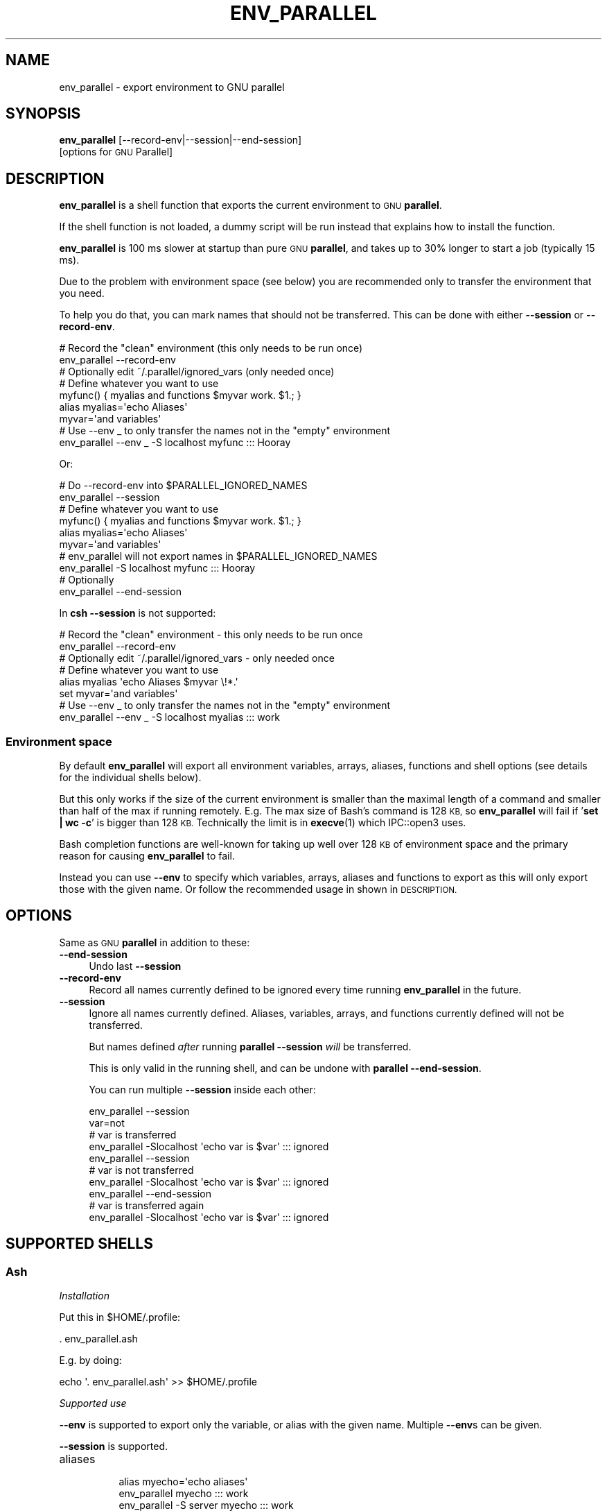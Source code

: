 .\" Automatically generated by Pod::Man 4.14 (Pod::Simple 3.43)
.\"
.\" Standard preamble:
.\" ========================================================================
.de Sp \" Vertical space (when we can't use .PP)
.if t .sp .5v
.if n .sp
..
.de Vb \" Begin verbatim text
.ft CW
.nf
.ne \\$1
..
.de Ve \" End verbatim text
.ft R
.fi
..
.\" Set up some character translations and predefined strings.  \*(-- will
.\" give an unbreakable dash, \*(PI will give pi, \*(L" will give a left
.\" double quote, and \*(R" will give a right double quote.  \*(C+ will
.\" give a nicer C++.  Capital omega is used to do unbreakable dashes and
.\" therefore won't be available.  \*(C` and \*(C' expand to `' in nroff,
.\" nothing in troff, for use with C<>.
.tr \(*W-
.ds C+ C\v'-.1v'\h'-1p'\s-2+\h'-1p'+\s0\v'.1v'\h'-1p'
.ie n \{\
.    ds -- \(*W-
.    ds PI pi
.    if (\n(.H=4u)&(1m=24u) .ds -- \(*W\h'-12u'\(*W\h'-12u'-\" diablo 10 pitch
.    if (\n(.H=4u)&(1m=20u) .ds -- \(*W\h'-12u'\(*W\h'-8u'-\"  diablo 12 pitch
.    ds L" ""
.    ds R" ""
.    ds C` ""
.    ds C' ""
'br\}
.el\{\
.    ds -- \|\(em\|
.    ds PI \(*p
.    ds L" ``
.    ds R" ''
.    ds C`
.    ds C'
'br\}
.\"
.\" Escape single quotes in literal strings from groff's Unicode transform.
.ie \n(.g .ds Aq \(aq
.el       .ds Aq '
.\"
.\" If the F register is >0, we'll generate index entries on stderr for
.\" titles (.TH), headers (.SH), subsections (.SS), items (.Ip), and index
.\" entries marked with X<> in POD.  Of course, you'll have to process the
.\" output yourself in some meaningful fashion.
.\"
.\" Avoid warning from groff about undefined register 'F'.
.de IX
..
.nr rF 0
.if \n(.g .if rF .nr rF 1
.if (\n(rF:(\n(.g==0)) \{\
.    if \nF \{\
.        de IX
.        tm Index:\\$1\t\\n%\t"\\$2"
..
.        if !\nF==2 \{\
.            nr % 0
.            nr F 2
.        \}
.    \}
.\}
.rr rF
.\"
.\" Accent mark definitions (@(#)ms.acc 1.5 88/02/08 SMI; from UCB 4.2).
.\" Fear.  Run.  Save yourself.  No user-serviceable parts.
.    \" fudge factors for nroff and troff
.if n \{\
.    ds #H 0
.    ds #V .8m
.    ds #F .3m
.    ds #[ \f1
.    ds #] \fP
.\}
.if t \{\
.    ds #H ((1u-(\\\\n(.fu%2u))*.13m)
.    ds #V .6m
.    ds #F 0
.    ds #[ \&
.    ds #] \&
.\}
.    \" simple accents for nroff and troff
.if n \{\
.    ds ' \&
.    ds ` \&
.    ds ^ \&
.    ds , \&
.    ds ~ ~
.    ds /
.\}
.if t \{\
.    ds ' \\k:\h'-(\\n(.wu*8/10-\*(#H)'\'\h"|\\n:u"
.    ds ` \\k:\h'-(\\n(.wu*8/10-\*(#H)'\`\h'|\\n:u'
.    ds ^ \\k:\h'-(\\n(.wu*10/11-\*(#H)'^\h'|\\n:u'
.    ds , \\k:\h'-(\\n(.wu*8/10)',\h'|\\n:u'
.    ds ~ \\k:\h'-(\\n(.wu-\*(#H-.1m)'~\h'|\\n:u'
.    ds / \\k:\h'-(\\n(.wu*8/10-\*(#H)'\z\(sl\h'|\\n:u'
.\}
.    \" troff and (daisy-wheel) nroff accents
.ds : \\k:\h'-(\\n(.wu*8/10-\*(#H+.1m+\*(#F)'\v'-\*(#V'\z.\h'.2m+\*(#F'.\h'|\\n:u'\v'\*(#V'
.ds 8 \h'\*(#H'\(*b\h'-\*(#H'
.ds o \\k:\h'-(\\n(.wu+\w'\(de'u-\*(#H)/2u'\v'-.3n'\*(#[\z\(de\v'.3n'\h'|\\n:u'\*(#]
.ds d- \h'\*(#H'\(pd\h'-\w'~'u'\v'-.25m'\f2\(hy\fP\v'.25m'\h'-\*(#H'
.ds D- D\\k:\h'-\w'D'u'\v'-.11m'\z\(hy\v'.11m'\h'|\\n:u'
.ds th \*(#[\v'.3m'\s+1I\s-1\v'-.3m'\h'-(\w'I'u*2/3)'\s-1o\s+1\*(#]
.ds Th \*(#[\s+2I\s-2\h'-\w'I'u*3/5'\v'-.3m'o\v'.3m'\*(#]
.ds ae a\h'-(\w'a'u*4/10)'e
.ds Ae A\h'-(\w'A'u*4/10)'E
.    \" corrections for vroff
.if v .ds ~ \\k:\h'-(\\n(.wu*9/10-\*(#H)'\s-2\u~\d\s+2\h'|\\n:u'
.if v .ds ^ \\k:\h'-(\\n(.wu*10/11-\*(#H)'\v'-.4m'^\v'.4m'\h'|\\n:u'
.    \" for low resolution devices (crt and lpr)
.if \n(.H>23 .if \n(.V>19 \
\{\
.    ds : e
.    ds 8 ss
.    ds o a
.    ds d- d\h'-1'\(ga
.    ds D- D\h'-1'\(hy
.    ds th \o'bp'
.    ds Th \o'LP'
.    ds ae ae
.    ds Ae AE
.\}
.rm #[ #] #H #V #F C
.\" ========================================================================
.\"
.IX Title "ENV_PARALLEL 1"
.TH ENV_PARALLEL 1 "2024-02-27" "20240222" "parallel"
.\" For nroff, turn off justification.  Always turn off hyphenation; it makes
.\" way too many mistakes in technical documents.
.if n .ad l
.nh
.SH "NAME"
env_parallel \- export environment to GNU parallel
.SH "SYNOPSIS"
.IX Header "SYNOPSIS"
\&\fBenv_parallel\fR [\-\-record\-env|\-\-session|\-\-end\-session]
  [options for \s-1GNU\s0 Parallel]
.SH "DESCRIPTION"
.IX Header "DESCRIPTION"
\&\fBenv_parallel\fR is a shell function that exports the current
environment to \s-1GNU\s0 \fBparallel\fR.
.PP
If the shell function is not loaded, a dummy script will be run
instead that explains how to install the function.
.PP
\&\fBenv_parallel\fR is 100 ms slower at startup than pure \s-1GNU\s0 \fBparallel\fR,
and takes up to 30% longer to start a job (typically 15 ms).
.PP
Due to the problem with environment space (see below) you are
recommended only to transfer the environment that you need.
.PP
To help you do that, you can mark names that should not be
transferred. This can be done with either \fB\-\-session\fR or
\&\fB\-\-record\-env\fR.
.PP
.Vb 2
\&  # Record the "clean" environment (this only needs to be run once)
\&  env_parallel \-\-record\-env
\&
\&  # Optionally edit ~/.parallel/ignored_vars (only needed once)
\&
\&  # Define whatever you want to use
\&  myfunc() { myalias and functions $myvar work. $1.; }
\&  alias myalias=\*(Aqecho Aliases\*(Aq
\&  myvar=\*(Aqand variables\*(Aq
\&
\&  # Use \-\-env _ to only transfer the names not in the "empty" environment
\&  env_parallel \-\-env _ \-S localhost myfunc ::: Hooray
.Ve
.PP
Or:
.PP
.Vb 2
\&  # Do \-\-record\-env into $PARALLEL_IGNORED_NAMES
\&  env_parallel \-\-session
\&
\&  # Define whatever you want to use
\&  myfunc() { myalias and functions $myvar work. $1.; }
\&  alias myalias=\*(Aqecho Aliases\*(Aq
\&  myvar=\*(Aqand variables\*(Aq
\&
\&  # env_parallel will not export names in $PARALLEL_IGNORED_NAMES
\&  env_parallel \-S localhost myfunc ::: Hooray
\&
\&  # Optionally
\&  env_parallel \-\-end\-session
.Ve
.PP
In \fBcsh\fR \fB\-\-session\fR is not supported:
.PP
.Vb 2
\&  # Record the "clean" environment \- this only needs to be run once
\&  env_parallel \-\-record\-env
\&
\&  # Optionally edit ~/.parallel/ignored_vars \- only needed once
\&
\&  # Define whatever you want to use
\&  alias myalias \*(Aqecho Aliases $myvar \e!*.\*(Aq
\&  set myvar=\*(Aqand variables\*(Aq
\&
\&  # Use \-\-env _ to only transfer the names not in the "empty" environment
\&  env_parallel \-\-env _ \-S localhost myalias ::: work
.Ve
.SS "Environment space"
.IX Subsection "Environment space"
By default \fBenv_parallel\fR will export all environment variables,
arrays, aliases, functions and shell options (see details for the
individual shells below).
.PP
But this only works if the size of the current environment is smaller
than the maximal length of a command and smaller than half of the max
if running remotely. E.g. The max size of Bash's command is 128 \s-1KB,\s0 so
\&\fBenv_parallel\fR will fail if '\fBset | wc \-c\fR' is bigger than 128
\&\s-1KB.\s0 Technically the limit is in \fBexecve\fR\|(1) which IPC::open3 uses.
.PP
Bash completion functions are well-known for taking up well over 128
\&\s-1KB\s0 of environment space and the primary reason for causing
\&\fBenv_parallel\fR to fail.
.PP
Instead you can use \fB\-\-env\fR to specify which variables, arrays,
aliases and functions to export as this will only export those with
the given name. Or follow the recommended usage in shown in
\&\s-1DESCRIPTION.\s0
.SH "OPTIONS"
.IX Header "OPTIONS"
Same as \s-1GNU\s0 \fBparallel\fR in addition to these:
.IP "\fB\-\-end\-session\fR" 4
.IX Item "--end-session"
Undo last \fB\-\-session\fR
.IP "\fB\-\-record\-env\fR" 4
.IX Item "--record-env"
Record all names currently defined to be ignored every time running
\&\fBenv_parallel\fR in the future.
.IP "\fB\-\-session\fR" 4
.IX Item "--session"
Ignore all names currently defined. Aliases, variables, arrays, and
functions currently defined will not be transferred.
.Sp
But names defined \fIafter\fR running \fBparallel \-\-session\fR \fIwill\fR be
transferred.
.Sp
This is only valid in the running shell, and can be undone with
\&\fBparallel \-\-end\-session\fR.
.Sp
You can run multiple \fB\-\-session\fR inside each other:
.Sp
.Vb 10
\&  env_parallel \-\-session
\&  var=not
\&  # var is transferred
\&  env_parallel \-Slocalhost \*(Aqecho var is $var\*(Aq ::: ignored
\&  env_parallel \-\-session
\&  # var is not transferred
\&  env_parallel \-Slocalhost \*(Aqecho var is $var\*(Aq ::: ignored
\&  env_parallel \-\-end\-session
\&  # var is transferred again
\&  env_parallel \-Slocalhost \*(Aqecho var is $var\*(Aq ::: ignored
.Ve
.SH "SUPPORTED SHELLS"
.IX Header "SUPPORTED SHELLS"
.SS "Ash"
.IX Subsection "Ash"
\fIInstallation\fR
.IX Subsection "Installation"
.PP
Put this in \f(CW$HOME\fR/.profile:
.PP
.Vb 1
\&  . env_parallel.ash
.Ve
.PP
E.g. by doing:
.PP
.Vb 1
\&  echo \*(Aq. env_parallel.ash\*(Aq >> $HOME/.profile
.Ve
.PP
\fISupported use\fR
.IX Subsection "Supported use"
.PP
\&\fB\-\-env\fR is supported to export only the variable, or alias with the
given name. Multiple \fB\-\-env\fRs can be given.
.PP
\&\fB\-\-session\fR is supported.
.IP "aliases" 8
.IX Item "aliases"
.Vb 5
\&  alias myecho=\*(Aqecho aliases\*(Aq
\&  env_parallel myecho ::: work
\&  env_parallel \-S server myecho ::: work
\&  env_parallel \-\-env myecho myecho ::: work
\&  env_parallel \-\-env myecho \-S server myecho ::: work
\&
\&  alias multiline=\*(Aqecho multiline
\&    echo aliases\*(Aq
\&  env_parallel multiline ::: work
\&  env_parallel \-S server multiline ::: work
\&  env_parallel \-\-env multiline multiline ::: work
\&  env_parallel \-\-env multiline \-S server multiline ::: work
.Ve
.IP "functions" 8
.IX Item "functions"
.Vb 1
\&  ash cannot list defined functions \- thus is not supported.
.Ve
.IP "variables" 8
.IX Item "variables"
.Vb 5
\&  myvar=variables
\&  env_parallel echo \*(Aq$myvar\*(Aq ::: work
\&  env_parallel \-S server echo \*(Aq$myvar\*(Aq ::: work
\&  env_parallel \-\-env myvar echo \*(Aq$myvar\*(Aq ::: work
\&  env_parallel \-\-env myvar \-S server echo \*(Aq$myvar\*(Aq ::: work
.Ve
.IP "arrays" 8
.IX Item "arrays"
Arrays are not supported by Ash.
.SS "Bash"
.IX Subsection "Bash"
\fIInstallation\fR
.IX Subsection "Installation"
.PP
Put this in \f(CW$HOME\fR/.bashrc:
.PP
.Vb 1
\&  . env_parallel.bash
.Ve
.PP
E.g. by doing:
.PP
.Vb 1
\&  echo \*(Aq. env_parallel.bash\*(Aq >> $HOME/.bashrc
.Ve
.PP
\fISupported use\fR
.IX Subsection "Supported use"
.PP
\&\fB\-\-env\fR is supported to export only the variable, alias, function, or
array with the given name. Multiple \fB\-\-env\fRs can be given.
.PP
\&\fB\-\-session\fR is supported.
.IP "aliases" 8
.IX Item "aliases"
.Vb 5
\&  alias myecho=\*(Aqecho aliases\*(Aq
\&  env_parallel myecho ::: work
\&  env_parallel \-S server myecho ::: work
\&  env_parallel \-\-env myecho myecho ::: work
\&  env_parallel \-\-env myecho \-S server myecho ::: work
\&
\&  alias multiline=\*(Aqecho multiline
\&    echo aliases\*(Aq
\&  env_parallel \*(Aqmultiline {};
\&    echo but only when followed by a newline\*(Aq ::: work
\&  env_parallel \-S server \*(Aqmultiline {};
\&    echo but only when followed by a newline\*(Aq ::: work
\&  env_parallel \-\-env multiline \*(Aqmultiline {};
\&    echo but only when followed by a newline\*(Aq ::: work
\&  env_parallel \-\-env multiline \-S server \*(Aqmultiline {};
\&    echo but only when followed by a newline\*(Aq ::: work
.Ve
.IP "functions" 8
.IX Item "functions"
.Vb 5
\&  myfunc() { echo functions $*; }
\&  env_parallel myfunc ::: work
\&  env_parallel \-S server myfunc ::: work
\&  env_parallel \-\-env myfunc myfunc ::: work
\&  env_parallel \-\-env myfunc \-S server myfunc ::: work
.Ve
.IP "variables" 8
.IX Item "variables"
.Vb 5
\&  myvar=variables
\&  env_parallel echo \*(Aq$myvar\*(Aq ::: work
\&  env_parallel \-S server echo \*(Aq$myvar\*(Aq ::: work
\&  env_parallel \-\-env myvar echo \*(Aq$myvar\*(Aq ::: work
\&  env_parallel \-\-env myvar \-S server echo \*(Aq$myvar\*(Aq ::: work
.Ve
.IP "arrays" 8
.IX Item "arrays"
.Vb 6
\&  myarray=(arrays work, too)
\&  env_parallel \-k echo \*(Aq${myarray[{}]}\*(Aq ::: 0 1 2
\&  env_parallel \-k \-S server echo \*(Aq${myarray[{}]}\*(Aq ::: 0 1 2
\&  env_parallel \-k \-\-env myarray echo \*(Aq${myarray[{}]}\*(Aq ::: 0 1 2
\&  env_parallel \-k \-\-env myarray \-S server \e
\&    echo \*(Aq${myarray[{}]}\*(Aq ::: 0 1 2
.Ve
.PP
\fI\s-1BUGS\s0\fR
.IX Subsection "BUGS"
.PP
Due to a bug in Bash, aliases containing newlines must be followed by
a newline in the command. Some systems are not affected by this bug,
but will print a warning anyway.
.SS "csh"
.IX Subsection "csh"
\&\fBenv_parallel\fR for \fBcsh\fR breaks \fB\f(CB$PARALLEL\fB\fR, so do not use
\&\fB\f(CB$PARALLEL\fB\fR.
.PP
\fIInstallation\fR
.IX Subsection "Installation"
.PP
Put this in \f(CW$HOME\fR/.cshrc:
.PP
.Vb 1
\&  source \`which env_parallel.csh\`
.Ve
.PP
E.g. by doing:
.PP
.Vb 1
\&  echo \*(Aqsource \`which env_parallel.csh\`\*(Aq >> $HOME/.cshrc
.Ve
.PP
\fISupported use\fR
.IX Subsection "Supported use"
.PP
\&\fB\-\-env\fR is supported to export only the variable, alias, or
array with the given name. Multiple \fB\-\-env\fRs can be given.
.IP "aliases" 8
.IX Item "aliases"
.Vb 5
\&  alias myecho \*(Aqecho aliases\*(Aq
\&  env_parallel myecho ::: work
\&  env_parallel \-S server myecho ::: work
\&  env_parallel \-\-env myecho myecho ::: work
\&  env_parallel \-\-env myecho \-S server myecho ::: work
.Ve
.IP "functions" 8
.IX Item "functions"
Not supported by \fBcsh\fR.
.IP "variables" 8
.IX Item "variables"
.Vb 5
\&  set myvar=variables
\&  env_parallel echo \*(Aq$myvar\*(Aq ::: work
\&  env_parallel \-S server echo \*(Aq$myvar\*(Aq ::: work
\&  env_parallel \-\-env myvar echo \*(Aq$myvar\*(Aq ::: work
\&  env_parallel \-\-env myvar \-S server echo \*(Aq$myvar\*(Aq ::: work
.Ve
.IP "arrays with no special chars" 8
.IX Item "arrays with no special chars"
.Vb 6
\&  set myarray=(arrays work, too)
\&  env_parallel \-k echo \e$\*(Aq{myarray[{}]}\*(Aq ::: 1 2 3
\&  env_parallel \-k \-S server echo \e$\*(Aq{myarray[{}]}\*(Aq ::: 1 2 3
\&  env_parallel \-k \-\-env myarray echo \e$\*(Aq{myarray[{}]}\*(Aq ::: 1 2 3
\&  env_parallel \-k \-\-env myarray \-S server \e
\&    echo \e$\*(Aq{myarray[{}]}\*(Aq ::: 1 2 3
.Ve
.SS "Dash"
.IX Subsection "Dash"
\fIInstallation\fR
.IX Subsection "Installation"
.PP
Put this in \f(CW$HOME\fR/.profile:
.PP
.Vb 1
\&  . env_parallel.dash
.Ve
.PP
E.g. by doing:
.PP
.Vb 1
\&  echo \*(Aq. env_parallel.dash\*(Aq >> $HOME/.profile
.Ve
.PP
\fISupported use\fR
.IX Subsection "Supported use"
.PP
\&\fB\-\-env\fR is supported to export only the variable, or alias with the
given name. Multiple \fB\-\-env\fRs can be given.
.PP
\&\fB\-\-session\fR is supported.
.IP "aliases" 8
.IX Item "aliases"
.Vb 5
\&  alias myecho=\*(Aqecho aliases\*(Aq
\&  env_parallel myecho ::: work
\&  env_parallel \-S server myecho ::: work
\&  env_parallel \-\-env myecho myecho ::: work
\&  env_parallel \-\-env myecho \-S server myecho ::: work
\&
\&  alias multiline=\*(Aqecho multiline
\&    echo aliases\*(Aq
\&  env_parallel multiline ::: work
\&  env_parallel \-S server multiline ::: work
\&  env_parallel \-\-env multiline multiline ::: work
\&  env_parallel \-\-env multiline \-S server multiline ::: work
.Ve
.IP "functions" 8
.IX Item "functions"
.Vb 1
\&  dash cannot list defined functions \- thus is not supported.
.Ve
.IP "variables" 8
.IX Item "variables"
.Vb 5
\&  myvar=variables
\&  env_parallel echo \*(Aq$myvar\*(Aq ::: work
\&  env_parallel \-S server echo \*(Aq$myvar\*(Aq ::: work
\&  env_parallel \-\-env myvar echo \*(Aq$myvar\*(Aq ::: work
\&  env_parallel \-\-env myvar \-S server echo \*(Aq$myvar\*(Aq ::: work
.Ve
.IP "arrays" 8
.IX Item "arrays"
.Vb 1
\&  dash does not support arrays.
.Ve
.SS "fish"
.IX Subsection "fish"
\fIInstallation\fR
.IX Subsection "Installation"
.PP
Put this in \f(CW$HOME\fR/.config/fish/config.fish:
.PP
.Vb 1
\&  source (which env_parallel.fish)
.Ve
.PP
E.g. by doing:
.PP
.Vb 2
\&  echo \*(Aqsource (which env_parallel.fish)\*(Aq \e
\&    >> $HOME/.config/fish/config.fish
.Ve
.PP
\fISupported use\fR
.IX Subsection "Supported use"
.PP
\&\fB\-\-env\fR is supported to export only the variable, alias, function, or
array with the given name. Multiple \fB\-\-env\fRs can be given.
.PP
\&\fB\-\-session\fR is supported.
.IP "aliases" 8
.IX Item "aliases"
.Vb 5
\&  alias myecho \*(Aqecho aliases\*(Aq
\&  env_parallel myecho ::: work
\&  env_parallel \-S server myecho ::: work
\&  env_parallel \-\-env myecho myecho ::: work
\&  env_parallel \-\-env myecho \-S server myecho ::: work
.Ve
.IP "functions" 8
.IX Item "functions"
.Vb 7
\&  function myfunc
\&    echo functions $argv
\&  end
\&  env_parallel myfunc ::: work
\&  env_parallel \-S server myfunc ::: work
\&  env_parallel \-\-env myfunc myfunc ::: work
\&  env_parallel \-\-env myfunc \-S server myfunc ::: work
.Ve
.IP "variables" 8
.IX Item "variables"
.Vb 5
\&  set myvar variables
\&  env_parallel echo \*(Aq$myvar\*(Aq ::: work
\&  env_parallel \-S server echo \*(Aq$myvar\*(Aq ::: work
\&  env_parallel \-\-env myvar echo \*(Aq$myvar\*(Aq ::: work
\&  env_parallel \-\-env myvar \-S server echo \*(Aq$myvar\*(Aq ::: work
.Ve
.IP "arrays" 8
.IX Item "arrays"
.Vb 6
\&  set myarray arrays work, too
\&  env_parallel \-k echo \*(Aq$myarray[{}]\*(Aq ::: 1 2 3
\&  env_parallel \-k \-S server echo \*(Aq$myarray[{}]\*(Aq ::: 1 2 3
\&  env_parallel \-k \-\-env myarray echo \*(Aq$myarray[{}]\*(Aq ::: 1 2 3
\&  env_parallel \-k \-\-env myarray \-S server \e
\&    echo \*(Aq$myarray[{}]\*(Aq ::: 1 2 3
.Ve
.SS "ksh"
.IX Subsection "ksh"
\fIInstallation\fR
.IX Subsection "Installation"
.PP
Put this in \f(CW$HOME\fR/.kshrc:
.PP
.Vb 1
\&  source env_parallel.ksh
.Ve
.PP
E.g. by doing:
.PP
.Vb 1
\&  echo \*(Aqsource env_parallel.ksh\*(Aq >> $HOME/.kshrc
.Ve
.PP
\fISupported use\fR
.IX Subsection "Supported use"
.PP
\&\fB\-\-env\fR is supported to export only the variable, alias, function, or
array with the given name. Multiple \fB\-\-env\fRs can be given.
.PP
\&\fB\-\-session\fR is supported.
.IP "aliases" 8
.IX Item "aliases"
.Vb 5
\&  alias myecho=\*(Aqecho aliases\*(Aq
\&  env_parallel myecho ::: work
\&  env_parallel \-S server myecho ::: work
\&  env_parallel \-\-env myecho myecho ::: work
\&  env_parallel \-\-env myecho \-S server myecho ::: work
\&
\&  alias multiline=\*(Aqecho multiline
\&    echo aliases\*(Aq
\&  env_parallel multiline ::: work
\&  env_parallel \-S server multiline ::: work
\&  env_parallel \-\-env multiline multiline ::: work
\&  env_parallel \-\-env multiline \-S server multiline ::: work
.Ve
.IP "functions" 8
.IX Item "functions"
.Vb 5
\&  myfunc() { echo functions $*; }
\&  env_parallel myfunc ::: work
\&  env_parallel \-S server myfunc ::: work
\&  env_parallel \-\-env myfunc myfunc ::: work
\&  env_parallel \-\-env myfunc \-S server myfunc ::: work
.Ve
.IP "variables" 8
.IX Item "variables"
.Vb 5
\&  myvar=variables
\&  env_parallel echo \*(Aq$myvar\*(Aq ::: work
\&  env_parallel \-S server echo \*(Aq$myvar\*(Aq ::: work
\&  env_parallel \-\-env myvar echo \*(Aq$myvar\*(Aq ::: work
\&  env_parallel \-\-env myvar \-S server echo \*(Aq$myvar\*(Aq ::: work
.Ve
.IP "arrays" 8
.IX Item "arrays"
.Vb 6
\&  myarray=(arrays work, too)
\&  env_parallel \-k echo \*(Aq${myarray[{}]}\*(Aq ::: 0 1 2
\&  env_parallel \-k \-S server echo \*(Aq${myarray[{}]}\*(Aq ::: 0 1 2
\&  env_parallel \-k \-\-env myarray echo \*(Aq${myarray[{}]}\*(Aq ::: 0 1 2
\&  env_parallel \-k \-\-env myarray \-S server \e
\&    echo \*(Aq${myarray[{}]}\*(Aq ::: 0 1 2
.Ve
.SS "mksh"
.IX Subsection "mksh"
\fIInstallation\fR
.IX Subsection "Installation"
.PP
Put this in \f(CW$HOME\fR/.mkshrc:
.PP
.Vb 1
\&  source env_parallel.mksh
.Ve
.PP
E.g. by doing:
.PP
.Vb 1
\&  echo \*(Aqsource env_parallel.mksh\*(Aq >> $HOME/.mkshrc
.Ve
.PP
\fISupported use\fR
.IX Subsection "Supported use"
.PP
\&\fB\-\-env\fR is supported to export only the variable, alias, function, or
array with the given name. Multiple \fB\-\-env\fRs can be given.
.PP
\&\fB\-\-session\fR is supported.
.IP "aliases" 8
.IX Item "aliases"
.Vb 5
\&  alias myecho=\*(Aqecho aliases\*(Aq
\&  env_parallel myecho ::: work
\&  env_parallel \-S server myecho ::: work
\&  env_parallel \-\-env myecho myecho ::: work
\&  env_parallel \-\-env myecho \-S server myecho ::: work
\&
\&  alias multiline=\*(Aqecho multiline
\&    echo aliases\*(Aq
\&  env_parallel multiline ::: work
\&  env_parallel \-S server multiline ::: work
\&  env_parallel \-\-env multiline multiline ::: work
\&  env_parallel \-\-env multiline \-S server multiline ::: work
.Ve
.IP "functions" 8
.IX Item "functions"
.Vb 5
\&  myfunc() { echo functions $*; }
\&  env_parallel myfunc ::: work
\&  env_parallel \-S server myfunc ::: work
\&  env_parallel \-\-env myfunc myfunc ::: work
\&  env_parallel \-\-env myfunc \-S server myfunc ::: work
.Ve
.IP "variables" 8
.IX Item "variables"
.Vb 5
\&  myvar=variables
\&  env_parallel echo \*(Aq$myvar\*(Aq ::: work
\&  env_parallel \-S server echo \*(Aq$myvar\*(Aq ::: work
\&  env_parallel \-\-env myvar echo \*(Aq$myvar\*(Aq ::: work
\&  env_parallel \-\-env myvar \-S server echo \*(Aq$myvar\*(Aq ::: work
.Ve
.IP "arrays" 8
.IX Item "arrays"
.Vb 6
\&  myarray=(arrays work, too)
\&  env_parallel \-k echo \*(Aq${myarray[{}]}\*(Aq ::: 0 1 2
\&  env_parallel \-k \-S server echo \*(Aq${myarray[{}]}\*(Aq ::: 0 1 2
\&  env_parallel \-k \-\-env myarray echo \*(Aq${myarray[{}]}\*(Aq ::: 0 1 2
\&  env_parallel \-k \-\-env myarray \-S server \e
\&    echo \*(Aq${myarray[{}]}\*(Aq ::: 0 1 2
.Ve
.SS "pdksh"
.IX Subsection "pdksh"
\fIInstallation\fR
.IX Subsection "Installation"
.PP
Put this in \f(CW$HOME\fR/.profile:
.PP
.Vb 1
\&  source env_parallel.pdksh
.Ve
.PP
E.g. by doing:
.PP
.Vb 1
\&  echo \*(Aqsource env_parallel.pdksh\*(Aq >> $HOME/.profile
.Ve
.PP
\fISupported use\fR
.IX Subsection "Supported use"
.PP
\&\fB\-\-env\fR is supported to export only the variable, alias, function, or
array with the given name. Multiple \fB\-\-env\fRs can be given.
.PP
\&\fB\-\-session\fR is supported.
.IP "aliases" 8
.IX Item "aliases"
.Vb 5
\&  alias myecho="echo aliases";
\&  env_parallel myecho ::: work;
\&  env_parallel \-S server myecho ::: work;
\&  env_parallel \-\-env myecho myecho ::: work;
\&  env_parallel \-\-env myecho \-S server myecho ::: work
.Ve
.IP "functions" 8
.IX Item "functions"
.Vb 5
\&  myfunc() { echo functions $*; };
\&  env_parallel myfunc ::: work;
\&  env_parallel \-S server myfunc ::: work;
\&  env_parallel \-\-env myfunc myfunc ::: work;
\&  env_parallel \-\-env myfunc \-S server myfunc ::: work
.Ve
.IP "variables" 8
.IX Item "variables"
.Vb 5
\&  myvar=variables;
\&  env_parallel echo "\e$myvar" ::: work;
\&  env_parallel \-S server echo "\e$myvar" ::: work;
\&  env_parallel \-\-env myvar echo "\e$myvar" ::: work;
\&  env_parallel \-\-env myvar \-S server echo "\e$myvar" ::: work
.Ve
.IP "arrays" 8
.IX Item "arrays"
.Vb 6
\&  myarray=(arrays work, too);
\&  env_parallel \-k echo "\e${myarray[{}]}" ::: 0 1 2;
\&  env_parallel \-k \-S server echo "\e${myarray[{}]}" ::: 0 1 2;
\&  env_parallel \-k \-\-env myarray echo "\e${myarray[{}]}" ::: 0 1 2;
\&  env_parallel \-k \-\-env myarray \-S server \e
\&    echo "\e${myarray[{}]}" ::: 0 1 2
.Ve
.SS "sh"
.IX Subsection "sh"
\fIInstallation\fR
.IX Subsection "Installation"
.PP
Put this in \f(CW$HOME\fR/.profile:
.PP
.Vb 1
\&  . env_parallel.sh
.Ve
.PP
E.g. by doing:
.PP
.Vb 1
\&  echo \*(Aq. env_parallel.sh\*(Aq >> $HOME/.profile
.Ve
.PP
\fISupported use\fR
.IX Subsection "Supported use"
.PP
\&\fB\-\-env\fR is supported to export only the variable, or alias with the
given name. Multiple \fB\-\-env\fRs can be given.
.PP
\&\fB\-\-session\fR is supported.
.IP "aliases" 8
.IX Item "aliases"
.Vb 1
\&  sh does not support aliases.
.Ve
.IP "functions" 8
.IX Item "functions"
.Vb 5
\&  myfunc() { echo functions $*; }
\&  env_parallel myfunc ::: work
\&  env_parallel \-S server myfunc ::: work
\&  env_parallel \-\-env myfunc myfunc ::: work
\&  env_parallel \-\-env myfunc \-S server myfunc ::: work
.Ve
.IP "variables" 8
.IX Item "variables"
.Vb 5
\&  myvar=variables
\&  env_parallel echo \*(Aq$myvar\*(Aq ::: work
\&  env_parallel \-S server echo \*(Aq$myvar\*(Aq ::: work
\&  env_parallel \-\-env myvar echo \*(Aq$myvar\*(Aq ::: work
\&  env_parallel \-\-env myvar \-S server echo \*(Aq$myvar\*(Aq ::: work
.Ve
.IP "arrays" 8
.IX Item "arrays"
.Vb 1
\&  sh does not support arrays.
.Ve
.SS "tcsh"
.IX Subsection "tcsh"
\&\fBenv_parallel\fR for \fBtcsh\fR breaks \fB\f(CB$PARALLEL\fB\fR, so do not use
\&\fB\f(CB$PARALLEL\fB\fR.
.PP
\fIInstallation\fR
.IX Subsection "Installation"
.PP
Put this in \f(CW$HOME\fR/.tcshrc:
.PP
.Vb 1
\&  source \`which env_parallel.tcsh\`
.Ve
.PP
E.g. by doing:
.PP
.Vb 1
\&  echo \*(Aqsource \`which env_parallel.tcsh\`\*(Aq >> $HOME/.tcshrc
.Ve
.PP
\fISupported use\fR
.IX Subsection "Supported use"
.PP
\&\fB\-\-env\fR is supported to export only the variable, alias, or
array with the given name. Multiple \fB\-\-env\fRs can be given.
.IP "aliases" 8
.IX Item "aliases"
.Vb 5
\&  alias myecho \*(Aqecho aliases\*(Aq
\&  env_parallel myecho ::: work
\&  env_parallel \-S server myecho ::: work
\&  env_parallel \-\-env myecho myecho ::: work
\&  env_parallel \-\-env myecho \-S server myecho ::: work
.Ve
.IP "functions" 8
.IX Item "functions"
Not supported by \fBtcsh\fR.
.IP "variables" 8
.IX Item "variables"
.Vb 5
\&  set myvar=variables
\&  env_parallel echo \*(Aq$myvar\*(Aq ::: work
\&  env_parallel \-S server echo \*(Aq$myvar\*(Aq ::: work
\&  env_parallel \-\-env myvar echo \*(Aq$myvar\*(Aq ::: work
\&  env_parallel \-\-env myvar \-S server echo \*(Aq$myvar\*(Aq ::: work
.Ve
.IP "arrays with no special chars" 8
.IX Item "arrays with no special chars"
.Vb 6
\&  set myarray=(arrays work, too)
\&  env_parallel \-k echo \e$\*(Aq{myarray[{}]}\*(Aq ::: 1 2 3
\&  env_parallel \-k \-S server echo \e$\*(Aq{myarray[{}]}\*(Aq ::: 1 2 3
\&  env_parallel \-k \-\-env myarray echo \e$\*(Aq{myarray[{}]}\*(Aq ::: 1 2 3
\&  env_parallel \-k \-\-env myarray \-S server \e
\&    echo \e$\*(Aq{myarray[{}]}\*(Aq ::: 1 2 3
.Ve
.SS "Zsh"
.IX Subsection "Zsh"
\fIInstallation\fR
.IX Subsection "Installation"
.PP
Put this in \f(CW$HOME\fR/.zshrc:
.PP
.Vb 1
\&  . env_parallel.zsh
.Ve
.PP
E.g. by doing:
.PP
.Vb 1
\&  echo \*(Aq. env_parallel.zsh\*(Aq >> $HOME/.zshenv
.Ve
.PP
\fISupported use\fR
.IX Subsection "Supported use"
.PP
\&\fB\-\-env\fR is supported to export only the variable, alias, function, or
array with the given name. Multiple \fB\-\-env\fRs can be given.
.PP
\&\fB\-\-session\fR is supported.
.IP "aliases" 8
.IX Item "aliases"
.Vb 5
\&  alias myecho=\*(Aqecho aliases\*(Aq
\&  env_parallel myecho ::: work
\&  env_parallel \-S server myecho ::: work
\&  env_parallel \-\-env myecho myecho ::: work
\&  env_parallel \-\-env myecho \-S server myecho ::: work
\&
\&  alias multiline=\*(Aqecho multiline
\&    echo aliases\*(Aq
\&  env_parallel multiline ::: work
\&  env_parallel \-S server multiline ::: work
\&  env_parallel \-\-env multiline multiline ::: work
\&  env_parallel \-\-env multiline \-S server multiline ::: work
.Ve
.IP "functions" 8
.IX Item "functions"
.Vb 5
\&  myfunc() { echo functions $*; }
\&  env_parallel myfunc ::: work
\&  env_parallel \-S server myfunc ::: work
\&  env_parallel \-\-env myfunc myfunc ::: work
\&  env_parallel \-\-env myfunc \-S server myfunc ::: work
.Ve
.IP "variables" 8
.IX Item "variables"
.Vb 5
\&  myvar=variables
\&  env_parallel echo \*(Aq$myvar\*(Aq ::: work
\&  env_parallel \-S server echo \*(Aq$myvar\*(Aq ::: work
\&  env_parallel \-\-env myvar echo \*(Aq$myvar\*(Aq ::: work
\&  env_parallel \-\-env myvar \-S server echo \*(Aq$myvar\*(Aq ::: work
.Ve
.IP "arrays" 8
.IX Item "arrays"
.Vb 6
\&  myarray=(arrays work, too)
\&  env_parallel \-k echo \*(Aq${myarray[{}]}\*(Aq ::: 1 2 3
\&  env_parallel \-k \-S server echo \*(Aq${myarray[{}]}\*(Aq ::: 1 2 3
\&  env_parallel \-k \-\-env myarray echo \*(Aq${myarray[{}]}\*(Aq ::: 1 2 3
\&  env_parallel \-k \-\-env myarray \-S server \e
\&    echo \*(Aq${myarray[{}]}\*(Aq ::: 1 2 3
.Ve
.SH "EXIT STATUS"
.IX Header "EXIT STATUS"
Same as \s-1GNU\s0 \fBparallel\fR.
.SH "AUTHOR"
.IX Header "AUTHOR"
When using \s-1GNU\s0 \fBenv_parallel\fR for a publication please cite:
.PP
O. Tange (2018): \s-1GNU\s0 Parallel 2018, March 2018, \s-1ISBN 9781387509881,
DOI: 10\s0.5281/zenodo.1146014.
.PP
This helps funding further development; and it won't cost you a cent.
If you pay 10000 \s-1EUR\s0 you should feel free to use \s-1GNU\s0 Parallel without citing.
.PP
Copyright (C) 2007\-10\-18 Ole Tange, http://ole.tange.dk
.PP
Copyright (C) 2008\-2010 Ole Tange, http://ole.tange.dk
.PP
Copyright (C) 2010\-2024 Ole Tange, http://ole.tange.dk and Free
Software Foundation, Inc.
.SH "LICENSE"
.IX Header "LICENSE"
This program is free software; you can redistribute it and/or modify
it under the terms of the \s-1GNU\s0 General Public License as published by
the Free Software Foundation; either version 3 of the License, or
at your option any later version.
.PP
This program is distributed in the hope that it will be useful,
but \s-1WITHOUT ANY WARRANTY\s0; without even the implied warranty of
\&\s-1MERCHANTABILITY\s0 or \s-1FITNESS FOR A PARTICULAR PURPOSE.\s0  See the
\&\s-1GNU\s0 General Public License for more details.
.PP
You should have received a copy of the \s-1GNU\s0 General Public License
along with this program.  If not, see <http://www.gnu.org/licenses/>.
.SS "Documentation license I"
.IX Subsection "Documentation license I"
Permission is granted to copy, distribute and/or modify this
documentation under the terms of the \s-1GNU\s0 Free Documentation License,
Version 1.3 or any later version published by the Free Software
Foundation; with no Invariant Sections, with no Front-Cover Texts, and
with no Back-Cover Texts.  A copy of the license is included in the
file \s-1LICENSES/GFDL\-1\s0.3\-or\-later.txt.
.SS "Documentation license \s-1II\s0"
.IX Subsection "Documentation license II"
You are free:
.IP "\fBto Share\fR" 9
.IX Item "to Share"
to copy, distribute and transmit the work
.IP "\fBto Remix\fR" 9
.IX Item "to Remix"
to adapt the work
.PP
Under the following conditions:
.IP "\fBAttribution\fR" 9
.IX Item "Attribution"
You must attribute the work in the manner specified by the author or
licensor (but not in any way that suggests that they endorse you or
your use of the work).
.IP "\fBShare Alike\fR" 9
.IX Item "Share Alike"
If you alter, transform, or build upon this work, you may distribute
the resulting work only under the same, similar or a compatible
license.
.PP
With the understanding that:
.IP "\fBWaiver\fR" 9
.IX Item "Waiver"
Any of the above conditions can be waived if you get permission from
the copyright holder.
.IP "\fBPublic Domain\fR" 9
.IX Item "Public Domain"
Where the work or any of its elements is in the public domain under
applicable law, that status is in no way affected by the license.
.IP "\fBOther Rights\fR" 9
.IX Item "Other Rights"
In no way are any of the following rights affected by the license:
.RS 9
.IP "\(bu" 2
Your fair dealing or fair use rights, or other applicable
copyright exceptions and limitations;
.IP "\(bu" 2
The author's moral rights;
.IP "\(bu" 2
Rights other persons may have either in the work itself or in
how the work is used, such as publicity or privacy rights.
.RE
.RS 9
.RE
.IP "\fBNotice\fR" 9
.IX Item "Notice"
For any reuse or distribution, you must make clear to others the
license terms of this work.
.PP
A copy of the full license is included in the file as
\&\s-1LICENCES/CC\-BY\-SA\-4.0\s0.txt
.SH "DEPENDENCIES"
.IX Header "DEPENDENCIES"
\&\fBenv_parallel\fR uses \s-1GNU\s0 \fBparallel\fR.
.SH "SEE ALSO"
.IX Header "SEE ALSO"
\&\fBparallel\fR(1), \fBash\fR(1), \fBbash\fR(1), \fBcsh\fR(1), \fBdash\fR(1),
\&\fBfish\fR(1), \fBksh\fR(1), \fBpdksh\fR(1) \fBtcsh\fR(1), \fBzsh\fR(1).

